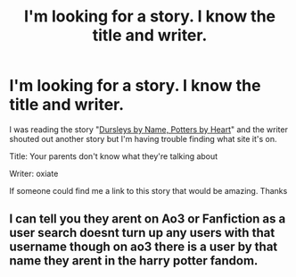 #+TITLE: I'm looking for a story. I know the title and writer.

* I'm looking for a story. I know the title and writer.
:PROPERTIES:
:Author: rlrox
:Score: 2
:DateUnix: 1588125154.0
:DateShort: 2020-Apr-29
:FlairText: What's That Fic?
:END:
I was reading the story "[[https://www.fanfiction.net/s/4457239/1/Dursleys-by-Name-Potters-by-Heart][Dursleys by Name, Potters by Heart]]" and the writer shouted out another story but I'm having trouble finding what site it's on.

Title: Your parents don't know what they're talking about

Writer: oxiate

If someone could find me a link to this story that would be amazing. Thanks


** I can tell you they arent on Ao3 or Fanfiction as a user search doesnt turn up any users with that username though on ao3 there is a user by that name they arent in the harry potter fandom.
:PROPERTIES:
:Author: LurkingFromTheShadow
:Score: 2
:DateUnix: 1588132265.0
:DateShort: 2020-Apr-29
:END:
